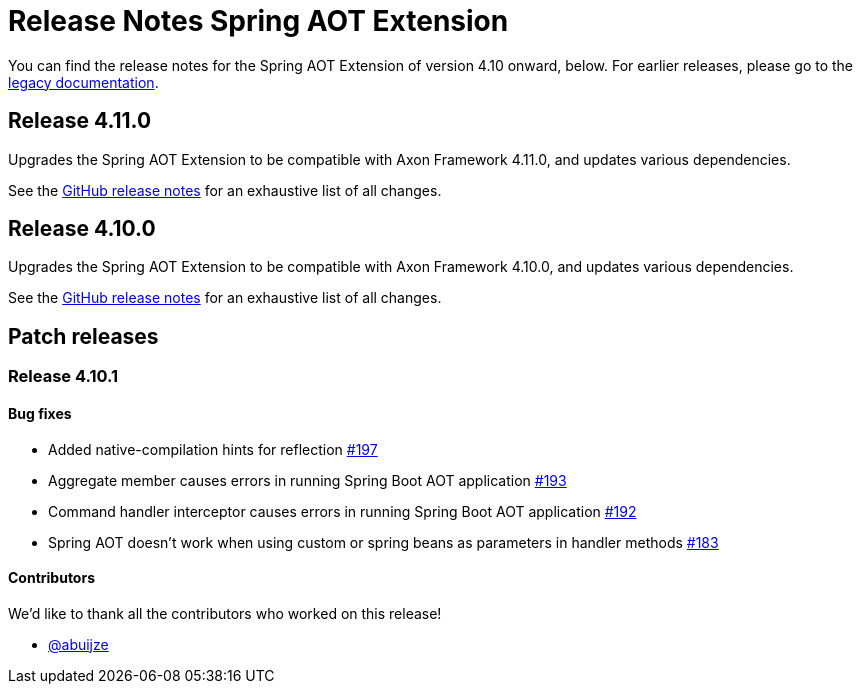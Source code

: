= Release Notes Spring AOT Extension
:navtitle: Release notes

You can find the release notes for the Spring AOT Extension of version 4.10 onward, below.
For earlier releases, please go to the link:https://legacydocs.axoniq.io/reference-guide/release-notes/rn-extensions/rn-spring-aot[legacy documentation].

== Release 4.11.0

Upgrades the Spring AOT Extension to be compatible with Axon Framework 4.11.0, and updates various dependencies.

See the link:https://github.com/AxonFramework/extension-spring-aot/releases/tag/axon-spring-aot-4.11.0[GitHub release notes] for an exhaustive list of all changes.

== Release 4.10.0

Upgrades the Spring AOT Extension to be compatible with Axon Framework 4.10.0, and updates various dependencies.

See the link:https://github.com/AxonFramework/extension-spring-aot/releases/tag/axon-spring-aot-4.10.0[GitHub release notes] for an exhaustive list of all changes.

== Patch releases

=== Release 4.10.1

====  Bug fixes

- Added native-compilation hints for reflection link:https://github.com/AxonFramework/extension-spring-aot/pull/197[#197]
- Aggregate member causes errors in running Spring Boot AOT application link:https://github.com/AxonFramework/extension-spring-aot/issues/193[#193]
- Command handler interceptor causes errors in running Spring Boot AOT application link:https://github.com/AxonFramework/extension-spring-aot/issues/192[#192]
- Spring AOT doesn't work when using custom or spring beans as parameters in handler methods link:https://github.com/AxonFramework/extension-spring-aot/issues/183[#183]

==== Contributors

We'd like to thank all the contributors who worked on this release!

- link:https://github.com/abuijze[@abuijze]